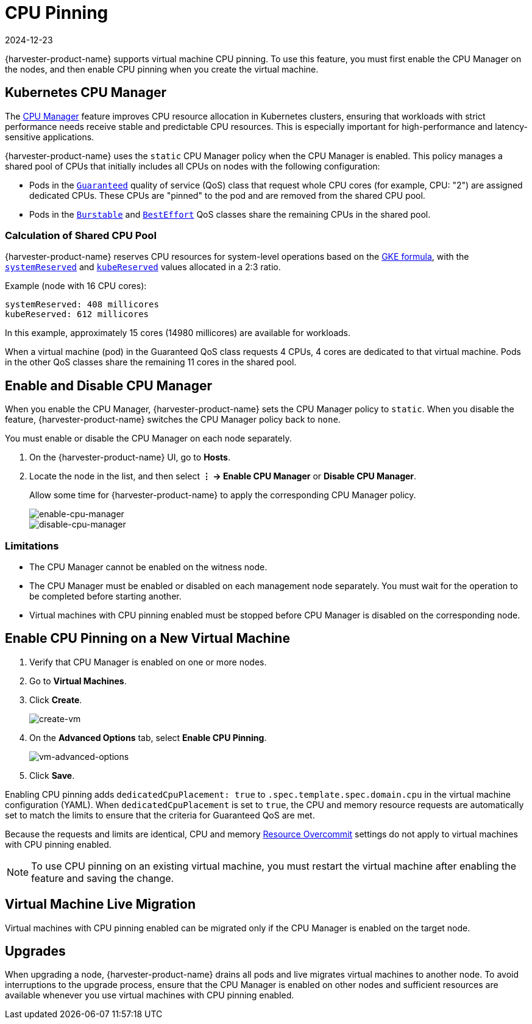 = CPU Pinning
:revdate: 2024-12-23
:page-revdate: {revdate}

{harvester-product-name} supports virtual machine CPU pinning. To use this feature, you must first enable the CPU Manager on the nodes, and then enable CPU pinning when you create the virtual machine.

== Kubernetes CPU Manager

The https://kubernetes.io/docs/tasks/administer-cluster/cpu-management-policies/[CPU Manager] feature improves CPU resource allocation in Kubernetes clusters, ensuring that workloads with strict performance needs receive stable and predictable CPU resources. This is especially important for high-performance and latency-sensitive applications.

{harvester-product-name} uses the `static` CPU Manager policy when the CPU Manager is enabled. This policy manages a shared pool of CPUs that initially includes all CPUs on nodes with the following configuration:

* Pods in the https://kubernetes.io/docs/concepts/workloads/pods/pod-qos/#guaranteed[`Guaranteed`] quality of service (QoS) class that request whole CPU cores (for example, CPU: "2") are assigned dedicated CPUs. These CPUs are "pinned" to the pod and are removed from the shared CPU pool.
+
* Pods in the https://kubernetes.io/docs/concepts/workloads/pods/pod-qos/#burstable[`Burstable`] and https://kubernetes.io/docs/concepts/workloads/pods/pod-qos/#besteffort[`BestEffort`] QoS classes share the remaining CPUs in the shared pool.

=== Calculation of Shared CPU Pool

{harvester-product-name} reserves CPU resources for system-level operations based on the https://cloud.google.com/kubernetes-engine/docs/concepts/plan-node-sizes#cpu_reservations[GKE formula], with the https://kubernetes.io/docs/tasks/administer-cluster/reserve-compute-resources/#system-reserved[`systemReserved`] and https://kubernetes.io/docs/tasks/administer-cluster/reserve-compute-resources/#kube-reserved[`kubeReserved`] values allocated in a 2:3 ratio.

Example (node with 16 CPU cores):

----
systemReserved: 408 millicores
kubeReserved: 612 millicores
----

In this example, approximately 15 cores (14980 millicores) are available for workloads.

When a virtual machine (pod) in the Guaranteed QoS class requests 4 CPUs, 4 cores are dedicated to that virtual machine. Pods in the other QoS classes share the remaining 11 cores in the shared pool.

== Enable and Disable CPU Manager

When you enable the CPU Manager, {harvester-product-name} sets the CPU Manager policy to `static`. When you disable the feature, {harvester-product-name} switches the CPU Manager policy back to `none`. 

You must enable or disable the CPU Manager on each node separately.

. On the {harvester-product-name} UI, go to *Hosts*.
+
. Locate the node in the list, and then select *⋮ -> Enable CPU Manager* or *Disable CPU Manager*.
+
Allow some time for {harvester-product-name} to apply the corresponding CPU Manager policy.
+
image::vm/cpu-pinning-enable-cpu-manager.png[enable-cpu-manager]
+
image::vm/cpu-pinning-disable-cpu-manager.png[disable-cpu-manager]

=== Limitations

* The CPU Manager cannot be enabled on the witness node.
+
* The CPU Manager must be enabled or disabled on each management node separately. You must wait for the operation to be completed before starting another.
+
* Virtual machines with CPU pinning enabled must be stopped before CPU Manager is disabled on the corresponding node.

== Enable CPU Pinning on a New Virtual Machine

. Verify that CPU Manager is enabled on one or more nodes.
+
. Go to *Virtual Machines*.
+
. Click *Create*.
+
image::vm/cpu-pinning-create-vm.png[create-vm]
+
. On the *Advanced Options* tab, select *Enable CPU Pinning*.
+
image::vm/cpu-pinning-vm-advanced-options.png[vm-advanced-options]
+
. Click *Save*.

Enabling CPU pinning adds `dedicatedCpuPlacement: true` to `.spec.template.spec.domain.cpu` in the virtual machine configuration (YAML). When `dedicatedCpuPlacement` is set to `true`, the CPU and memory resource requests are automatically set to match the limits to ensure that the criteria for Guaranteed QoS are met.

Because the requests and limits are identical, CPU and memory xref:./resource-overcommit.adoc[Resource Overcommit] settings do not apply to virtual machines with CPU pinning enabled.

[NOTE]
====
To use CPU pinning on an existing virtual machine, you must restart the virtual machine after enabling the feature and saving the change.
====

== Virtual Machine Live Migration

Virtual machines with CPU pinning enabled can be migrated only if the CPU Manager is enabled on the target node.

== Upgrades

When upgrading a node, {harvester-product-name} drains all pods and live migrates virtual machines to another node. To avoid interruptions to the upgrade process, ensure that the CPU Manager is enabled on other nodes and sufficient resources are available whenever you use virtual machines with CPU pinning enabled.